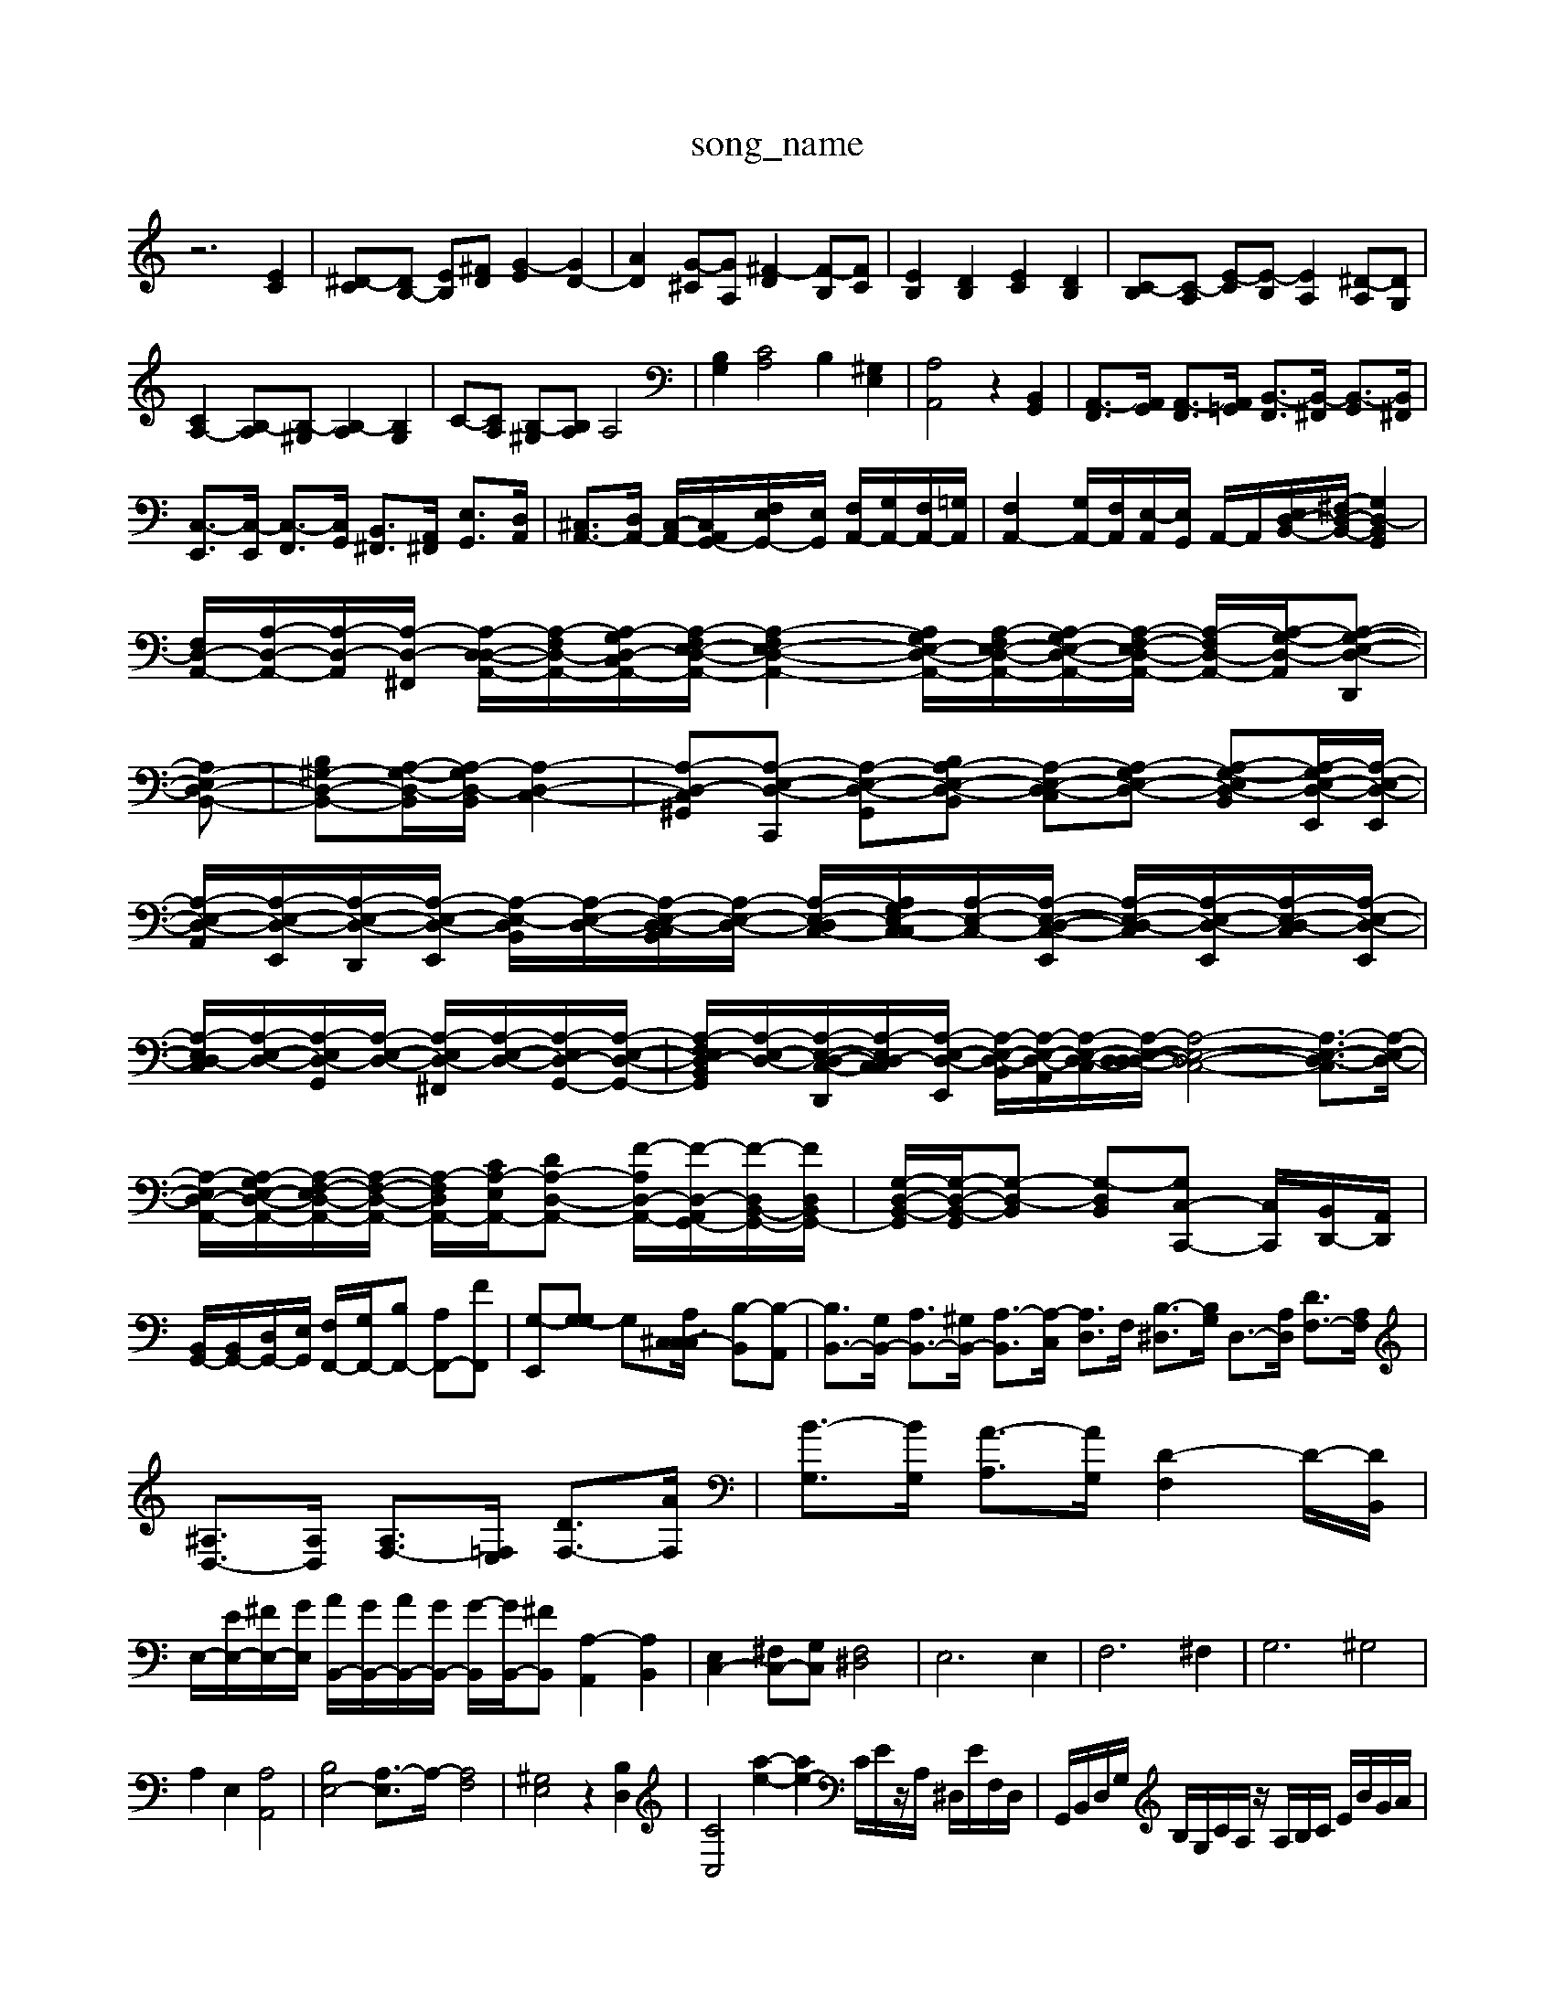 X: 1
T:song_name
K:C % 0 sharps
V:1
%%MIDI program 0
z6 [EC]2| \
[^D-C][DB,-] [EB,][^FD] [G-E]2 [GD-]2| \
[AD]2 [G-^C][GA,] [^F-D]2 [F-B,][FC]| \
[EB,]2 [DB,]2 [EC]2 [DB,]2| \
[C-B,][C-A,] [E-C][E-B,] [EA,]2 [^D-A,][DG,]|
[CA,-]2 [B,-A,][B,-^G,] [B,-A,]2 [B,G,]2| \
C-[CA,] [B,-^G,][B,A,] A,4| \
[B,G,]2 [CA,]4 B,2 [^G,E,]2| \
[A,A,,]4 z2 [B,,G,,]2| \
[A,,-F,,]3/2[A,,G,,]/2 [A,,-F,,]3/2[A,,=G,,]/2 [B,,-F,,]3/2[B,,-^F,,]/2 [B,,-G,,]3/2[B,,^F,,]/2|
[C,-E,,]3/2[C,-E,,]/2 [C,-F,,]3/2[C,G,,]/2 [B,,-^F,,]3/2[A,,-^F,,]/2 [E,-G,,]3/2[D,A,,]/2| \
[^C,A,,-]3/2[D,A,,-]/2 [C,-A,,-]/2[C,-A,,G,,-]/2[F,E,G,,-]/2[E,G,,]/2 [F,A,,-]/2[G,A,,-]/2[F,A,,-]/2[=G,A,,]/2| \
[F,A,,-]2 [G,A,,-]/2[F,A,,]/2[E,-A,,]/2[E,G,,]/2 A,,/2-A,,/2[E,D,-B,,-]/2[^F,-D,-B,,-]/2 [G,D,-B,,G,,]2| \
[F,D,-A,,-]/2[A,-D,-A,,-]/2[A,-D,-A,,-]/2[A,-D,-^F,,-]/2 [A,-D,-D,-A,,-]/2[A,-F,-D,-A,,-]/2[A,-G,-D,-C,-A,,-]/2[A,-F,E,-D,-A,,-]/2 [A,-F,E,-D,-A,,-]2 [A,G,-E,-D,-A,,-]/2[A,-F,E,-D,-A,,-]/2[A,-G,E,-D,-A,,-]/2[A,-F,-E,-D,-A,,-]/2 [A,-F,-D,-A,,-]/2[A,-G,-D,-A,,-]/2[A,-G,-E,-D,-D,,]| \
[A,-E,D,-B,,-]| \
[B,^G,-D,-B,,-][A,-G,-D,-B,,]/2[A,-G,D,-B,,]/2 [A,-D,-C,-]2| \
[A,-D,-C,-^G,,][A,-E,-D,-C,,] [A,-E,-D,-G,,-][B,A,-E,-D,-B,,] [A,-E,-D,-C,][A,-G,E,-D,-] [A,-G,-E,D,-B,,-][A,-G,-E,-D,-E,,]/2[A,-E,-D,-E,,]/2|
[A,-E,-D,-A,,]/2[A,-E,-D,-E,,]/2[A,-E,-D,-D,,-]/2[A,-E,-D,-E,,]/2 [A,-E,-D,B,,]/2[A,-E,-D,-]/2[A,-E,-D,-C,B,,]/2[A,-E,-D,-]/2 [A,-E,-D,-C,-]/2[A,G,E,-C,-C,]/2[A,-E,-C,-]/2[A,-E,-C,-D,-E,,]/2 [A,-E,-D,-C,]/2[A,-E,-D,-E,,]/2[A,-E,-D,-C,]/2[A,-E,-D,-E,,]/2| \
[A,-E,D,-C,]/2[A,-E,-D,-]/2[A,-E,D,-G,,]/2[A,-E,-D,-]/2 [A,-E,D,-^F,,]/2[A,-E,-D,-]/2[A,-E,D,-G,,-]/2[A,-E,-D,-G,,-]/2| \
[A,-F,E,D,-B,,-G,,]/2[A,-E,-D,-]/2[A,-E,-D,-C,-D,,-]/2[A,-E,D,-C,-C,]/2[A,-E,-D,-E,,]/2 [A,-E,-D,-B,,]/2[A,-E,-D,-A,,]/2[A,-E,-D,-C,]/2[A,-E,-D,-D,-D,-]/2 [A,-E,-D,-C,-]4 [A,-E,-D,-C,]3/2[A,-E,-D,-]/2| \
[A,-E,D,-A,,-]/2[A,-G,-E,-D,-A,,-]/2[A,-F,-E,D,-A,,-]/2[A,-F,-D,-A,,-]/2 [A,-F,-D,-A,,-]/2[CA,-E,-A,,-]/2[D-A,-D,-A,,-] [F-A,D,-A,,-]/2[F-D,-A,,G,,-]/2[F-D,B,,-G,,-]/2[F-D,B,,G,,-]/2| \
[G,-D,-B,,-G,,]/2[G,-D,-B,,-G,,]/2[G,-D,-B,,] [G,-D,B,,][G,C,-C,,-] [C,C,,]/2[B,,D,,-]/2[A,,D,,]/2|
[B,,G,,-]/2[B,,G,,-]/2[D,G,,-]/2[E,G,,]/2 [F,F,,-]/2[G,F,,-]/2[B,F,,-] [A,F,,-][FF,,]| \
[G,-E,,][G,-G,] G,[^C,-C,3/2[A,C,]/2 [B,-B,,][B,-A,,]| \
[B,B,,-]3/2[G,B,,-]/2 [A,B,,-]3/2[^G,B,,-]/2 [A,-B,,]3/2[A,-C,]/2 [A,D,]3/2F,/2 [B,-^D,]3/2[B,G,]/2 D,3/2-[A,D,]/2 [DF,-]3/2[A,F,]/2|
[^A,D,-]3/2[A,D,]/2 [A,F,-]3/2[=F,E,]/2 [DF,-]3/2[AF,]/2| \
[B-G,]3/2[BG,]/2 [A-A,]3/2[AG,]/2 [D-F,]2 D/2-[DB,,]/2| \
E,/2-[EE,-]/2[^FE,-]/2[GE,]/2 [AB,,-]/2[GB,,-]/2[AB,,-]/2[GB,,-]/2 [G-B,,]/2[GB,,-]/2[^FB,,] [A,-A,,]2 [A,B,,]2| \
[E,C,-]2 [^F,C,-][G,C,] [F,^D,]4| \
E,6 E,2| \
F,6 ^F,2| \
G,6 ^G,4|
A,2 E,2 [A,A,,]4| \
[B,E,-]4 [A,-E,]3/2A,/2- [A,F,]4| \
[^G,E,]4 z2 [B,D,]2| \
[CC,]4 \
[a-e-]2 [ae-]2 C/2E/2z/2A,/2 ^D,/2E/2F,/2D,/2| \
G,,/2B,,/2D,/2G,/2 B,/2G,/2C/2A,/2 z/2A,/2B,/2C/2 E/2B/2G/2A/2|
^F/2A/2B/2c/2 d/2F/2E/2d/2 B/2d/2E/2d/2 b/2d/2e/2a/2| \
E/2^g/2b/2g/2 a/2g/2a/2g/2 f/2e/2d/2c/2| \